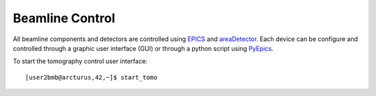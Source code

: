 Beamline Control
================

All beamline components and detectors are controlled using `EPICS <https://epics-controls.org/>`_ and `areaDetector <https://areadetector.github.io/master/index.html>`_.
Each device can be configure and controlled through a graphic user interface (GUI) or through a python script using `PyEpics <https://cars9.uchicago.edu/software/python/pyepics3/>`_.

To start the tomography control user interface::

    [user2bmb@arcturus,42,~]$ start_tomo

.. image:: ../img/fast_tomo_user.png 
   :width: 640px
   :align: center
   :alt: tomo_user


